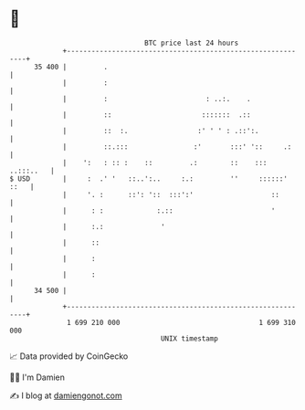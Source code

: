 * 👋

#+begin_example
                                    BTC price last 24 hours                    
                +------------------------------------------------------------+ 
         35 400 |         .                                                  | 
                |         :                                                  | 
                |         :                        : ..:.    .               | 
                |         ::                      :::::::  .::               | 
                |         ::  :.                 :' ' ' : .::':.             | 
                |         ::.:::                :'       :::' '::     .:     | 
                |    ':   : :: :    ::         .:        ::    ::: ..:::..   | 
   $ USD        |     :  .' '   ::..':..     :.:         ''     ::::::' ::   | 
                |     '. :      ::': '::  :::':'                   ::        | 
                |      : :             :.::                        '         | 
                |      :.:              '                                    | 
                |      ::                                                    | 
                |      :                                                     | 
                |      :                                                     | 
         34 500 |                                                            | 
                +------------------------------------------------------------+ 
                 1 699 210 000                                  1 699 310 000  
                                        UNIX timestamp                         
#+end_example
📈 Data provided by CoinGecko

🧑‍💻 I'm Damien

✍️ I blog at [[https://www.damiengonot.com][damiengonot.com]]
